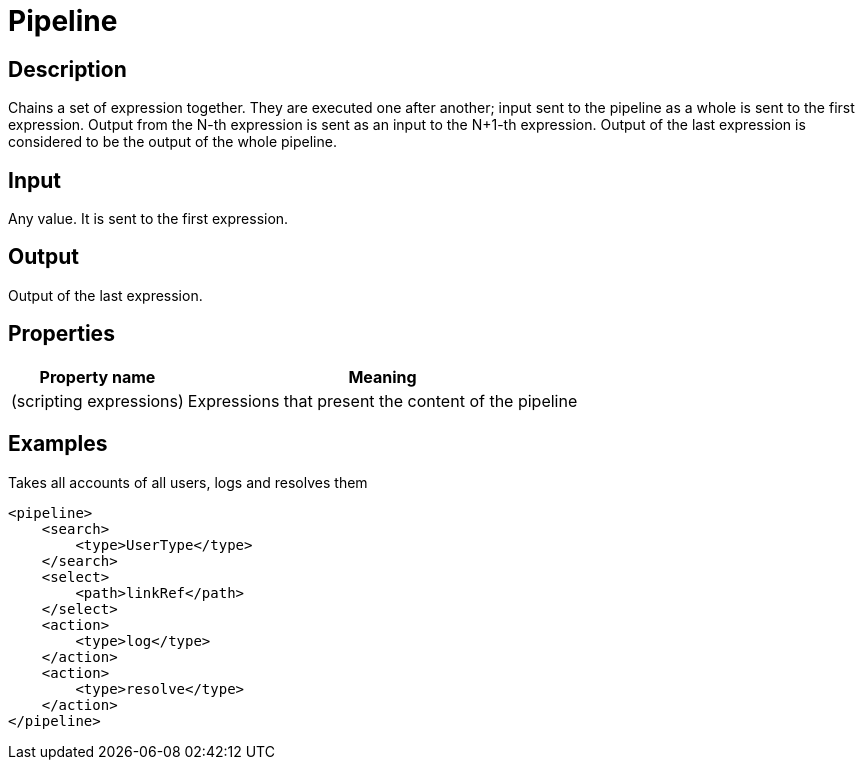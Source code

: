 = Pipeline
:page-wiki-name: Pipeline
:page-wiki-id: 24086050
:page-wiki-metadata-create-user: mederly
:page-wiki-metadata-create-date: 2017-05-11T19:01:09.418+02:00
:page-wiki-metadata-modify-user: mederly
:page-wiki-metadata-modify-date: 2017-05-11T19:08:41.885+02:00
:page-upkeep-status: yellow

== Description

Chains a set of expression together.
They are executed one after another; input sent to the pipeline as a whole is sent to the first expression.
Output from the N-th expression is sent as an input to the N+1-th expression.
Output of the last expression is considered to be the output of the whole pipeline.


== Input

Any value.
It is sent to the first expression.


== Output

Output of the last expression.


== Properties

[%autowidth]
|===
| Property name | Meaning

| (scripting expressions)
| Expressions that present the content of the pipeline


|===


== Examples

.Takes all accounts of all users, logs and resolves them
[source,xml]
----
<pipeline>
    <search>
        <type>UserType</type>
    </search>
    <select>
        <path>linkRef</path>
    </select>
    <action>
        <type>log</type>
    </action>
    <action>
        <type>resolve</type>
    </action>
</pipeline>
----